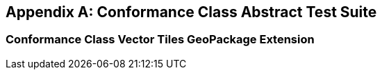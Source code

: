 [appendix,obligation="normative"]
[[annex-ats]]
== Conformance Class Abstract Test Suite

=== Conformance Class Vector Tiles GeoPackage Extension

////

[[conf_rbt,/conf/rbt]]
[conformance_class]
====
[%metadata]
identifier:: https://fgs-dps.gs.mil/#rbt/conf
target:: https://fgs-dps.gs.mil/#rbt/req
classification:: Target Type:Data Product
abstract-test:: /conf/rbt/extensions
abstract-test:: /conf/rbt/geodataclasses
abstract-test:: /conf/rbt/world-mercator
abstract-test:: /conf/rbt/map-tiles
abstract-test:: /conf/rbt/physical-cultural-features
abstract-test:: /conf/rbt/hillshade
abstract-test:: /conf/rbt/included-styles
abstract-test:: /conf/rbt/vector-tiles
abstract-test:: /conf/rbt/vector-tiles-layers
abstract-test:: /conf/rbt/vector-tiles-fields
abstract-test:: /conf/rbt/content-types
abstract-test:: /conf/rbt/mapbox-vector-tiles
abstract-test:: /conf/rbt/semantic-annotations
abstract-test:: /conf/rbt/sa-reference
abstract-test:: /conf/rbt/styles
abstract-test:: /conf/rbt/style-sheets
abstract-test:: /conf/rbt/symbol-images
abstract-test:: /conf/rbt/symbol-content
abstract-test:: /conf/rbt/fonts
abstract-test:: /conf/rbt/mapboxgl-style
====

==== Abstract Test for Requirement RBT Extensions

[[conf_rbt_extensions,/conf/rbt/extensions]]
[abstract_test]
====
[%metadata]
identifier:: /conf/rbt/extensions
target:: /req/rbt/extensions
test-purpose:: Verify that the RBT GeoPackage properly declare extended tables
test-method::
+
--
*Given:* a GeoPackage conforming to the core GeoPackage standard +
*When:* querying the content of the `gpkg_extensions` table +
*Then:* +
- assert that all entries listed in <<extension_table>> are present, including an entry for every user data table making use of these extensions.
--
====

==== Abstract Test for Requirement GeoDataClasses

[[conf_rbt_geodataclasses,/conf/rbt/geodataclasses]]
[abstract_test]
====
[%metadata]
identifier:: /conf/rbt/geodataclasses
target:: /req/rbt/geodataclasses
test-purpose:: Verify that the RBT GeoPackage properly identify RBT tilesets using GeoDataClass semantic annotations
test-method::
+
--
*Given:* a GeoPackage conforming to the core GeoPackage standard passing the `/conf/rbt/semantic-annotations` and `/conf/rbt/sa-reference` tests +
*When:* querying the semantic annotations +
*Then:* +
- assert that corresponding entries exist annotating the `gpkg_contents` table for the mandatory _cultural_ and _physical_ tilesets, as well as for the optional imagery, COCOM and digital elevation model tilesets (if present) +
- assert that corresponding entries exist annotating the `gpkgext_vt_layers` table for the mandatory _cultural_ and _physical_ tilesets
--
====


==== Abstract Test for Requirement World Mercator 2DTMS

[[conf_rbt_world-mercator,/conf/rbt/world-mercator]]
[abstract_test]
====
[%metadata]
identifier:: /conf/rbt/world-mercator
target:: /req/rbt/world-mercator
test-purpose:: Verify that the RBT GeoPackage tile sets use the World Mercator 2D Tile Matrix Set
test-method::
+
--
*Given:* a GeoPackage conforming to the core GeoPackage standard passing the `/conf/rbt/geodataclasses` test +
*When:* inspecting the gpkg_tile_matrix and gpkg_tile_matrix_sets tables associated with the identified cultural, physical, imagery COCOM, and elevation model RBT tilesets +
*Then:* +
- assert that the entries correspond to those expected for the `http://www.opengis.net/def/tilematrixset/OGC/1.0/WorldMercatorWGS84Quad` 2D Tile Matrix Set using the EPSG:3395 world Mercator coordinate reference system.
--
====

==== Abstract Test for Requirement Map Tiles

[[conf_rbt_map-tiles,/conf/rbt/map-tiles]]
[abstract_test]
====
[%metadata]
identifier:: /conf/rbt/map-tiles
target:: /req/rbt/map-tiles
test-purpose:: Verify that the RBT GeoPackage tile sets includes the mandatory hillshade tileset, and encodes all mandatory and optional imagery tilesets as expected
test-method::
+
--
*Given:* a GeoPackage conforming to the core GeoPackage standard passing the `/conf/rbt/geodataclasses` and `/conf/rbt/content-types` tests +
*When:* inspecting the available user defined tiles tables and `gpkg_contents` table +
*Then:* +
- assert that the `data_type` of the `gpkg_contents` table for these tilesets is `tiles` +
- assert that the `tile_data` of the the user defined tiles table contains PNG for the _hillshade_ tileset, and PNG and/or JPEG for the optional imagery tilesets, without any additional encoding applied +
- assert that the `gpkgext_content_types` table declares these tilesets as using JPEG (except for _hillshade_) or PNG using the `image/jpeg` and/or `image/png` media type and a NULL encoding
--
====

==== Abstract Test for Requirement Physical and Cultural Features

[[conf_rbt_physical-cultural-features,/conf/rbt/physical-cultural-features]]
[abstract_test]
====
[%metadata]
identifier:: /conf/rbt/physical-cultural-features
target:: /req/rbt/physical-cultural-features
test-purpose:: Verify that the RBT GeoPackage tile sets includes and encodes the mandatory physical and cultural vector features tile sets as expected
test-method::
+
--
*Given:* a GeoPackage conforming to the core GeoPackage standard passing the `/conf/rbt/geodataclasses`, `/conf/rbt/vector-tiles`, `/conf/rbt/vector-tiles-layers` and `/conf/rbt/content-types` tests +
*When:* inspecting the available user defined tiles tables, `gpkgext_vt_layers`, `gpkg_contents` and their associated semantic annotations tables +
*Then:* +
- assert that a physical features tileset with the GeoDataClass `http://www.opengis.net/def/geodataclass/NSG/0/rbt-physical` is included +
- assert that a cultural features tileset with the GeoDataClass `http://www.opengis.net/def/geodataclass/NSG/0/rbt-cultural` is included +
- assert that the `data_type` of the `gpkg_contents` table for these tilesets is `vector-tiles` and that the `tile_data` of the the user defined tiles table contains gzip'ed Mapbox Vector Tiles +
- assert that the `gpkgext_content_types` table declares these tilesets as using Mapbox Vector Tile using the `application/vnd.mapbox-vector-tile` and the `gzip` encoding +
- assert that the Mapbox Vector Tiles for these tilesets contain embedded attributes
--
====

==== Abstract Test for Requirement Hillshade

[[conf_rbt_hillshade,/conf/rbt/hillshade]]
[abstract_test]
====
[%metadata]
identifier:: /conf/rbt/hillshade
target:: /req/rbt/hillshade
test-purpose:: Verify that the RBT GeoPackage tile sets includes and encodes the mandatory hillshaded digital elevation model as expected
test-method::
+
--
*Given:* a GeoPackage conforming to the core GeoPackage standard passing the `/conf/rbt/map-tiles` test +
*When:* inspecting the content of the user defined tiles table for the hillshaded tileset +
*Then:* +
- assert that a hillshade tileset with the GeoDataClass `http://www.opengis.net/def/geodataclass/NSG/0/rbt-hillshade` is included +
- assert that the content of the hillshade tileset is pre-rendered map tileset, in a monochrome translucent hillshaded style encoded as PNG images
--
====

==== Abstract Test for Requirement Included Styles

[[conf_rbt_included-styles,/conf/rbt/included-styles]]
[abstract_test]
====
[%metadata]
identifier:: /conf/rbt/included-styles
target:: /req/rbt/included-styles
test-purpose:: Verify that the RBT GeoPackage tile sets includes at least one style in a MapboxGL representation
test-method::
+
--
*Given:* a GeoPackage conforming to the core GeoPackage standard passing the `/conf/rbt/geodataclasses`, `/conf/rbt/styles`, `/conf/rbt/style-sheets`, `/conf/rbt/symbol-images`, `/conf/rbt/symbol-content` and `/conf/rbt/mapboxgl-style` tests +
*When:* inspecting the content of the `gpkgext_styles` table for styles associated to the _physical_, _cultural_ and _hillshade_ RBT tilesets using the `GeoDataClass` annotation +
*Then:* +
- assert that at least one style in a MapboxGL representation is available for styling the physical and cultural and hillshade RBT tilesets +
- assert that all style sheets applicable to any of the RBT tilesets include styling rules for at least the physical and cutural tilesets +
- assert that all symbols referenced by MapboxGL style sheets are at least available as a sprite sheet where the `sprite` property of the MapboxGL style corresponds to a `uri` of an entry in the `gpkgext_symbol_content` table whose `content` blob contains all symbols +
- assert that individual entries in the `gpkgext_symbol_images` table, with offsets and dimensions of individual symbols, exist for all symbols referencing the sprite sheets in the `gpkgext_symbol_content` table for each Mapbox GL style
--
====

NOTE: The Abstract Test Suites corresponding to the requirements in the Vector Tiles, Semantic Annotations and Styling sections will be elaborated in the corresponding
OGC GeoPackage extensions to be developed as separate documents, as documented in the Future Work section.

////
